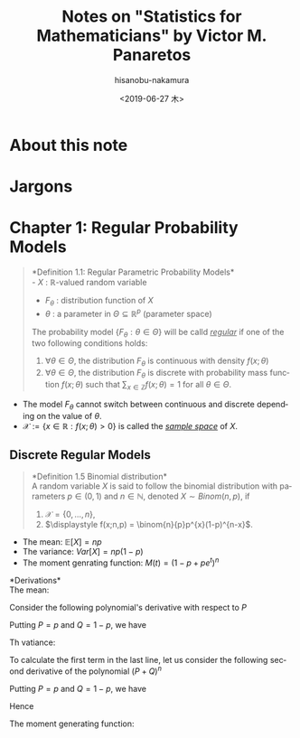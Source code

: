 #+TITLE: Notes on "Statistics for Mathematicians" by Victor M. Panaretos
#+DATE: <2019-06-27 木>
#+AUTHOR: hisanobu-nakamura
#+EMAIL: 369bodhisattva@gmail.com
#+OPTIONS: ':nil *:t -:t ::t <:t H:3 \n:nil ^:t arch:headline
#+OPTIONS: author:t c:nil creator:comment d:(not "LOGBOOK") date:t
#+OPTIONS: e:t email:nil f:t inline:t num:t p:nil pri:nil stat:t
#+OPTIONS: tags:t tasks:t tex:t timestamp:t toc:t todo:t |:t
#+CREATOR: Emacs 25.3.2 (Org mode 8.2.10)
#+DESCRIPTION:
#+EXCLUDE_TAGS: noexport
#+KEYWORDS:
#+LANGUAGE: en
#+SELECT_TAGS: export



* About this note

* Jargons

* Chapter 1: Regular Probability Models
#+BEGIN_QUOTE
*Definition 1.1: Regular Parametric Probability Models*\\
- $X$ : $\mathbb{R}$-valued random variable
- $F_{\theta}$ : distribution function of $X$
- $\theta$ : a parameter in $\Theta \subseteq \mathbb{R}^{p}$ (parameter space)

The probability model $\{F_{\theta} : \theta \in \Theta\}$ will be calld /_regular_/ if one of the two following conditions holds:

1. $\forall \theta  \in \Theta$, the distribution $F_{\theta}$ is continuous with density $f(x; \theta)$
2. $\forall \theta  \in \Theta$, the distribution $F_{\theta}$ is discrete with probability mass function $f(x;\theta)$ such that $\sum_{x \in \mathbb{Z}} f(x;\theta) = 1$ for all $\theta \in \Theta$.
#+END_QUOTE

- The model $F_{\theta}$ cannot switch between continuous and discrete depending on the value of $\theta$.
- $\mathcal{X} := \{x \in \mathbb{R}: f(x;\theta) > 0 \}$ is called the /_sample space_/ of $X$.

** Discrete Regular Models
#+BEGIN_QUOTE
*Definition 1.5 Binomial distribution*\\
A random variable $X$ is said to follow the binomial distribution with parameters $p \in (0,1)$ and $n \in \mathbb{N}$, denoted $X \sim Binom(n,p)$, if

1. $\mathcal{X} = \{0, \ldots ,n\}$,
2. $\displaystyle f(x;n,p) = \binom{n}{p}p^{x}(1-p)^{n-x}$.
#+END_QUOTE
- The mean: $\mathbb{E}[X] = np$
- The variance: $Var[X] = np(1-p)$
- The moment genrating function: $M(t) = (1- p + pe^{t})^{n}$

*Derivations*\\
The mean:
\begin{eqnarray}
\mathbb{E}[X]  & = & \sum_{x=0}^{n} x \binom{n}{x}p^{x}(1-p)^{n-x}\\
               & = & \sum_{x=1}^{n} x \binom{n}{x} p^{x}(1-p)^{n-x}\\
               & = & p \sum_{x=1}^{n} x \binom{n}{x} p^{x-1}(1-p)^{n-x}\\
\end{eqnarray}
Consider the following polynomial's derivative with respect to $P$
\begin{eqnarray}
(P + Q)^{n} & = & \sum_{x=0}^{n} \binom{n}{x}P^{x}Q^{n-x}\\
\frac{\partial}{\partial P}(P + Q)^{n} & = & n(P + Q)^{n-1} = \sum_{x=0}^{n} x \binom{n}{x}P^{x-1}Q^{n-x} \\
                                       & = & \frac{1}{P} \left( \sum_{x=0}^{n} x \binom{n}{x}P^{x}Q^{n-x}\right)\\
 nP(P + Q)^{n-1} & = &  \sum_{x=0}^{n} x \binom{n}{x}P^{x}Q^{n-x}\\
\end{eqnarray}
Putting $P=p$ and $Q=1-p$, we have
\begin{equation}
\mathbb{E}[X] = pn(p+1-p)^{n-1} = pn
\end{equation}
Th vatiance:
\begin{eqnarray}
Var[X] & = & \mathbb{E}[X^{2}] - \mathbb{E}[X]^{2}\\
       & = & \sum_{x=0}^{n} x^{2} \binom{n}{x}p^{x}(1-p)^{n-x} - n^{2}p^{2}
\end{eqnarray}
To calculate the first term in the last line, let us consider the following second derivative of the polynomial $(P+Q)^{n}$
\begin{eqnarray}
\frac{\partial^{2}}{\partial P^{2}}(P + Q)^{n} & = & n(n-1)(P + Q)^{n-2} \nonumber\\ 
                                               & = & \sum_{x=2}^{n} x(x-1) \binom{n}{x}P^{x-2}Q^{n-x} \nonumber\\
                                               & = & \sum_{x=2}^{n} x^{2} \binom{n}{x}P^{x-2}Q^{n-x} - \sum_{x=2}^{n} x \binom{n}{x}P^{x-2}Q^{n-x} \nonumber\\
                                               & = & \frac{1}{P^{2}} \left( \sum_{x=2}^{n} x^{2} \binom{n}{x}P^{x}Q^{n-x} - \sum_{x=2}^{n} x \binom{n}{x}P^{x}Q^{n-x} \right) \nonumber\\
                                               & = & \frac{1}{P^{2}} \left( \sum_{x=1}^{n} x^{2} \binom{n}{x}P^{x}Q^{n-x} - \sum_{x=1}^{n} x \binom{n}{x}P^{x}Q^{n-x} \right) \nonumber\\
                                               & = & \frac{1}{P^{2}} \left( \sum_{x=1}^{n} x^{2} \binom{n}{x}P^{x}Q^{n-x} - nP(P+Q)^{n-1} \right) \nonumber\\
\therefore \sum_{x=1}^{n} x^{2} \binom{n}{x}P^{x}Q^{n-x} & = & n(n-1)P^{2}(P + Q)^{n-2} + nP(P+Q)^{n-1} \nonumber
\end{eqnarray}
Putting $P=p$ and $Q=1-p$, we have
\begin{equation}
\sum_{x=0}^{n} x^{2} \binom{n}{x}p^{x}(1-p)^{n-x} & = & n(n-1)p^{2} + np\\
\end{equation}
Hence
\begin{equation}
Var[X] = n(n-1)p^{2} + np - n^{2}p^{2} = np(1-p)
\end{equation}
The moment generating function:
\begin{eqnarray}
M(t) = \mathbb{E}[e^{tX}] & = & \sum_{x=0}^{n} e^{tx} \binom{n}{x}p^{x}(1-p)^{n-x} \\
& = & \sum_{x=0}^{n}  \binom{n}{x} (pe^{t})^{x}(1-p)^{n-x} \\
& = & (1-p +pe^{t})^{n}
\end{eqnarray}
